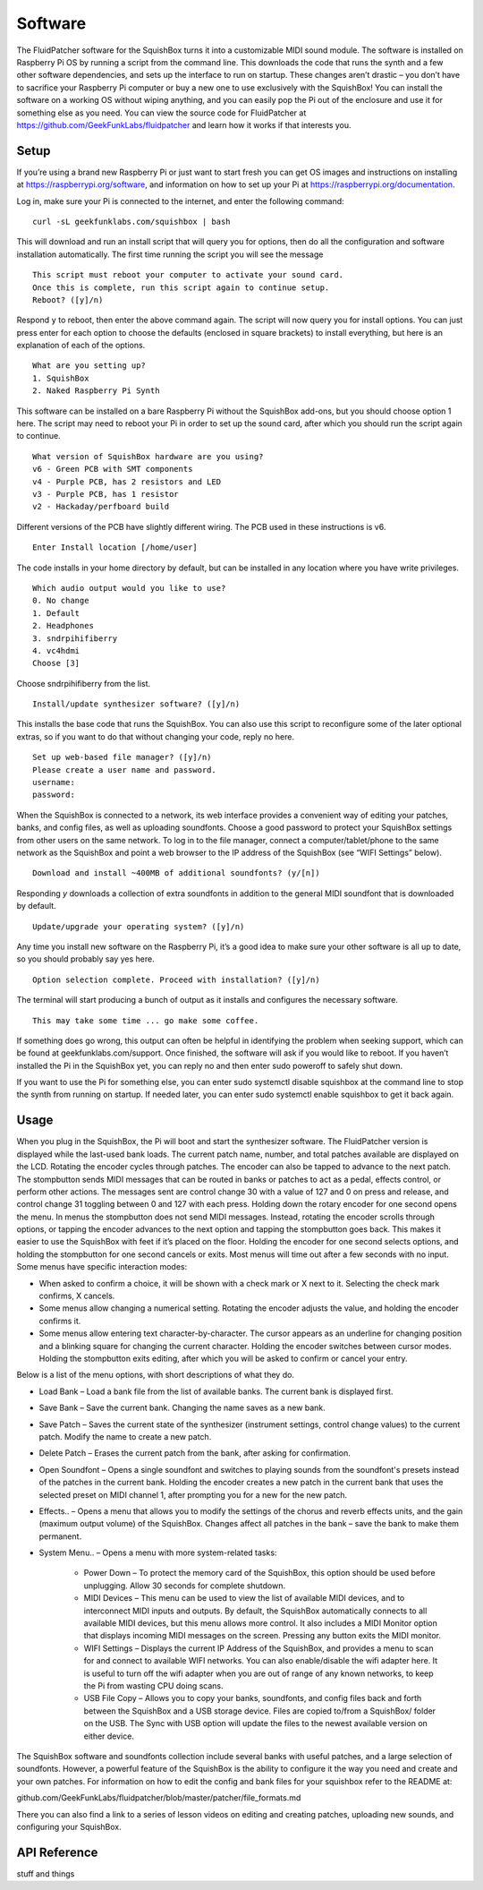 Software
========

The FluidPatcher software for the SquishBox turns it into a customizable MIDI sound module. The software is installed on Raspberry Pi OS by running a script from the command line. This downloads the code that runs the synth and a few other software dependencies, and sets up the interface to run on startup. These changes aren’t drastic – you don’t have to sacrifice your Raspberry Pi computer or buy a new one to use exclusively with the SquishBox! You can install the software on a working OS without wiping anything, and you can easily pop the Pi out of the enclosure and use it for something else as you need. You can view the source code for FluidPatcher at https://github.com/GeekFunkLabs/fluidpatcher and learn how it works if that interests you.

Setup
------------

If you’re using a brand new Raspberry Pi or just want to start fresh you can get OS images and instructions on installing at https://raspberrypi.org/software, and information on how to set up your Pi at https://raspberrypi.org/documentation.

Log in, make sure your Pi is connected to the internet, and enter the following command::

   curl -sL geekfunklabs.com/squishbox | bash

This will download and run an install script that will query you for options, then do all the configuration and software installation automatically. The first time running the script you will see the message ::

   This script must reboot your computer to activate your sound card.
   Once this is complete, run this script again to continue setup.
   Reboot? ([y]/n)

Respond ``y`` to reboot, then enter the above command again. The script will now query you for install options. You can just press enter for each option to choose the defaults (enclosed in square brackets) to install everything, but here is an explanation of each of the options. ::

   What are you setting up?
   1. SquishBox
   2. Naked Raspberry Pi Synth

This software can be installed on a bare Raspberry Pi without the SquishBox add-ons, but you should choose option 1 here. The script may need to reboot your Pi in order to set up the sound card, after which you should run the script again to continue. ::

   What version of SquishBox hardware are you using?
   v6 - Green PCB with SMT components
   v4 - Purple PCB, has 2 resistors and LED
   v3 - Purple PCB, has 1 resistor
   v2 - Hackaday/perfboard build

Different versions of the PCB have slightly different wiring. The PCB used in these instructions is v6. ::

   Enter Install location [/home/user]

The code installs in your home directory by default, but can be installed in any location where you have write privileges. ::

   Which audio output would you like to use?
   0. No change
   1. Default
   2. Headphones
   3. sndrpihifiberry
   4. vc4hdmi
   Choose [3]
   
Choose sndrpihifiberry from the list. ::

   Install/update synthesizer software? ([y]/n)

This installs the base code that runs the SquishBox. You can also use this script to reconfigure some of the later optional extras, so if you want to do that without changing your code, reply no here. ::

   Set up web-based file manager? ([y]/n)
   Please create a user name and password.
   username:
   password:

When the SquishBox is connected to a network, its web interface provides a convenient way of editing your patches, banks, and config files, as well as uploading soundfonts. Choose a good password to protect your SquishBox settings from other users on the same network. To log in to the file manager, connect a computer/tablet/phone to the same network as the SquishBox and point a web browser to the IP address of the SquishBox (see “WIFI Settings” below). ::

   Download and install ~400MB of additional soundfonts? (y/[n])

Responding `y` downloads a collection of extra soundfonts in addition to the general MIDI soundfont that is downloaded by default. ::

   Update/upgrade your operating system? ([y]/n)

Any time you install new software on the Raspberry Pi, it’s a good idea to make sure your other software is all up to date, so you should probably say yes here. ::

   Option selection complete. Proceed with installation? ([y]/n)

The terminal will start producing a bunch of output as it installs and configures the necessary software. ::

   This may take some time ... go make some coffee.

If something does go wrong, this output can often be helpful in identifying the problem when seeking support, which can be found at geekfunklabs.com/support. Once finished, the software will ask if you would like to reboot. If you haven’t installed the Pi in the SquishBox yet, you can reply no and then enter sudo poweroff to safely shut down.

If you want to use the Pi for something else, you can enter sudo systemctl disable squishbox at the command line to stop the synth from running on startup. If needed later, you can enter sudo systemctl enable squishbox to get it back again.

Usage
-----

When you plug in the SquishBox, the Pi will boot and start the synthesizer software. The FluidPatcher version is displayed while the last-used bank loads. The current patch name, number, and total patches available are displayed on the LCD. Rotating the encoder cycles through patches. The encoder can also be tapped to advance to the next patch. The stompbutton sends MIDI messages that can be routed in banks or patches to act as a pedal, effects control, or perform other actions. The messages sent are control change 30 with a value of 127 and 0 on press and release, and control change 31 toggling between 0 and 127 with each press.
Holding down the rotary encoder for one second opens the menu. In menus the stompbutton does not send MIDI messages. Instead, rotating the encoder scrolls through options, or tapping the encoder advances to the next option and tapping the stompbutton goes back. This makes it easier to use the SquishBox with feet if it’s placed on the floor. Holding the encoder for one second selects options, and holding the stompbutton for one second cancels or exits. Most menus will time out after a few seconds with no input.
Some menus have specific interaction modes:

* When asked to confirm a choice, it will be shown with a check mark or X next to it. Selecting the check mark confirms, X cancels. 
* Some menus allow changing a numerical setting. Rotating the encoder adjusts the value, and holding the encoder confirms it.
* Some menus allow entering text character-by-character. The cursor appears as an underline for changing position and a blinking square for changing the current character. Holding the encoder switches between cursor modes. Holding the stompbutton exits editing, after which you will be asked to confirm or cancel your entry.

Below is a list of the menu options, with short descriptions of what they do.

* Load Bank – Load a bank file from the list of available banks. The current bank is displayed first. 
* Save Bank – Save the current bank. Changing the name saves as a new bank. 
* Save Patch – Saves the current state of the synthesizer (instrument settings, control change values) to the current patch. Modify the name to create a new patch. 
* Delete Patch – Erases the current patch from the bank, after asking for confirmation. 
* Open Soundfont – Opens a single soundfont and switches to playing sounds from the soundfont's presets instead of the patches in the current bank. Holding the encoder creates a new patch in the current bank that uses the selected preset on MIDI channel 1, after prompting you for a new for the new patch.
* Effects.. – Opens a menu that allows you to modify the settings of the chorus and reverb effects units, and the gain (maximum output volume) of the SquishBox. Changes affect all patches in the bank – save the bank to make them permanent. 
* System Menu.. – Opens a menu with more system-related tasks: 

	* Power Down – To protect the memory card of the SquishBox, this option should be used before unplugging. Allow 30 seconds for complete shutdown. 
	* MIDI Devices – This menu can be used to view the list of available MIDI devices, and to interconnect MIDI inputs and outputs. By default, the SquishBox automatically connects to all available MIDI devices, but this menu allows more control. It also includes a MIDI Monitor option that displays incoming MIDI messages on the screen. Pressing any button exits the MIDI monitor. 
	* WIFI Settings – Displays the current IP Address of the SquishBox, and provides a menu to scan for and connect to available WIFI networks. You can also enable/disable the wifi adapter here. It is useful to turn off the wifi adapter when you are out of range of any known networks, to keep the Pi from wasting CPU doing scans.
	* USB File Copy – Allows you to copy your banks, soundfonts, and config files back and forth between the SquishBox and a USB storage device. Files are copied to/from a SquishBox/ folder on the USB. The Sync with USB option will update the files to the newest available version on either device.  

The SquishBox software and soundfonts collection include several banks with useful patches, and a large selection of soundfonts. However, a powerful feature of the SquishBox is the ability to configure it the way you need and create and your own patches. For information on how to edit the config and bank files for your squishbox refer to the README at:

github.com/GeekFunkLabs/fluidpatcher/blob/master/patcher/file_formats.md

There you can also find a link to a series of lesson videos on editing and creating patches, uploading new sounds, and configuring your SquishBox.

API Reference
-------------

stuff and things